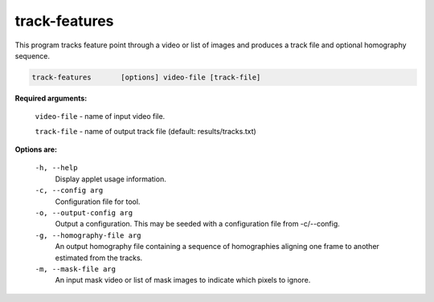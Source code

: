 ==============
track-features
==============

This program tracks feature point through a video or list of images and
produces a track file and optional homography sequence.


.. code-block:: bash

  track-features       [options] video-file [track-file]

**Required arguments:**

  ``video-file``  - name of input video file.

  ``track-file``  - name of output track file (default: results/tracks.txt)


**Options are:**

  ``-h, --help``
    Display applet usage information.

  ``-c, --config arg``
    Configuration file for tool.

  ``-o, --output-config arg``
    Output a configuration. This may be seeded with a configuration file from -c/--config.

  ``-g, --homography-file arg``
    An output homography file containing a sequence of homographies aligning one
    frame to another estimated from the tracks.

  ``-m, --mask-file arg``
    An input mask video or list of mask images to indicate which pixels to ignore.

